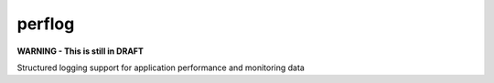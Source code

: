 perflog
=======

**WARNING - This is still in DRAFT**

Structured logging support for application performance and monitoring data

